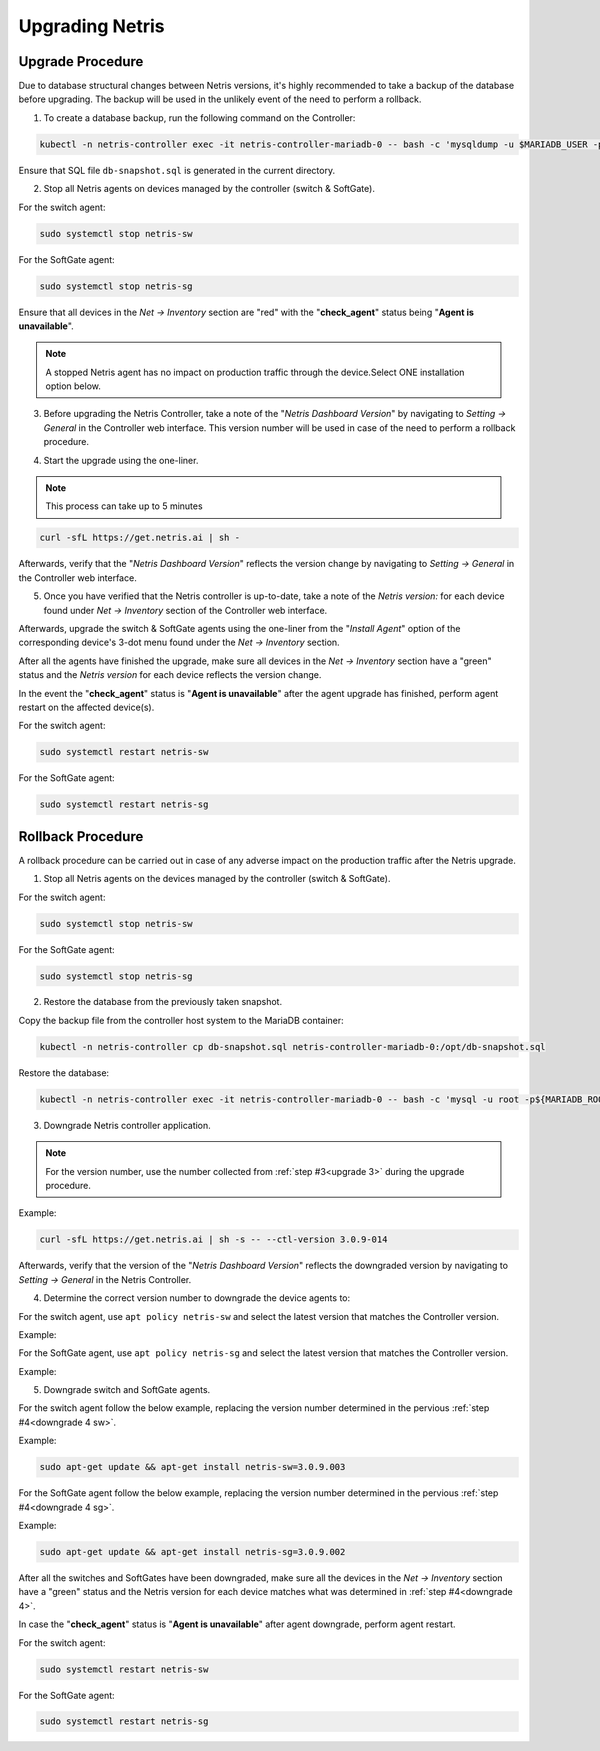 .. meta::
    :description: Upgrading Netris

.. raw:: html

    <style> .green {color:#2fa84f} </style>
    <style> .red {color:red} </style>
  
.. role:: green

.. role:: red

****************
Upgrading Netris
****************

Upgrade Procedure
=================

Due to database structural changes between Netris versions, it's highly recommended to take a backup of the database before upgrading. The backup will be used in the unlikely event of the need to perform a rollback.

1. To create a database backup, run the following command on the Controller:

.. code-block:: shell-session

  kubectl -n netris-controller exec -it netris-controller-mariadb-0 -- bash -c 'mysqldump -u $MARIADB_USER -p${MARIADB_PASSWORD} $MARIADB_DATABASE' > db-snapshot.sql

Ensure that SQL file ``db-snapshot.sql`` is generated in the current directory.

2. Stop all Netris agents on devices managed by the controller (switch & SoftGate).

For the switch agent:

.. code-block:: shell-session

  sudo systemctl stop netris-sw

For the SoftGate agent:

.. code-block:: shell-session

  sudo systemctl stop netris-sg

Ensure that all devices in the *Net → Inventory* section are ":red:`red`" with the "**check_agent**" status being "**Agent is unavailable**".

.. note::
  
  A stopped Netris agent has no impact on production traffic through the device.Select ONE installation option below.

.. _upgrade 3:

3. Before upgrading the Netris Controller, take a note of the "*Netris Dashboard Version*" by navigating to *Setting → General* in the Controller web interface. This version number will be used in case of the need to perform a rollback procedure.

.. image:: /tutorials/images/netris_version_example.png
    :align: center
    :alt: Netris Version Example

4. Start the upgrade using the one-liner.

.. note::
  
  This process can take up to 5 minutes

.. code-block:: shell-session

  curl -sfL https://get.netris.ai | sh -

Afterwards, verify that the "*Netris Dashboard Version*" reflects the version change by navigating to *Setting → General* in the Controller web interface.

5. Once you have verified that the Netris controller is up-to-date, take a note of the *Netris version:* for each device found under *Net → Inventory* section of the Controller web interface.

Afterwards, upgrade the switch & SoftGate agents using the one-liner from the "*Install Agent*" option of the corresponding device's 3-dot menu found under the *Net → Inventory* section.

.. image:: /tutorials/images/install_agent.gif
    :align: center
    :alt: Install Agent

After all the agents have finished the upgrade, make sure all devices in the *Net → Inventory* section have a ":green:`green`" status and the *Netris version* for each device reflects the version change.

In the event the "**check_agent**" status is "**Agent is unavailable**" after the agent upgrade has finished, perform agent restart on the affected device(s).

For the switch agent:

.. code-block:: shell-session

  sudo systemctl restart netris-sw

For the SoftGate agent:

.. code-block:: shell-session

  sudo systemctl restart netris-sg

Rollback Procedure
==================

A rollback procedure can be carried out in case of any adverse impact on the production traffic after the Netris upgrade.

1. Stop all Netris agents on the devices managed by the controller (switch & SoftGate).

For the switch agent:

.. code-block:: shell-session

  sudo systemctl stop netris-sw

For the SoftGate agent:

.. code-block:: shell-session

  sudo systemctl stop netris-sg

2. Restore the database from the previously taken snapshot.

Copy the backup file from the controller host system to the MariaDB container:

.. code-block:: shell-session

  kubectl -n netris-controller cp db-snapshot.sql netris-controller-mariadb-0:/opt/db-snapshot.sql

Restore the database:

.. code-block:: shell-session

  kubectl -n netris-controller exec -it netris-controller-mariadb-0 -- bash -c 'mysql -u root -p${MARIADB_ROOT_PASSWORD} $MARIADB_DATABASE < /opt/db-snapshot.sql'

3. Downgrade Netris controller application.

.. note::
  
  For the version number, use the number collected from :ref:`step #3<upgrade 3>` during the upgrade procedure.

Example:

.. code-block:: shell-session

  curl -sfL https://get.netris.ai | sh -s -- --ctl-version 3.0.9-014

Afterwards, verify that the version of the "*Netris Dashboard Version*" reflects the downgraded version by navigating to *Setting → General* in the Netris Controller.

.. _downgrade 4:

4. Determine the correct version number to downgrade the device agents to:

.. _downgrade 4 sw:

For the switch agent, use ``apt policy netris-sw`` and select the latest version that matches the Controller version.

Example:

.. image:: /tutorials/images/sw_apt_policy.png
    :align: center
    :alt: SW Apt Policy Example


.. _downgrade 4 sg:

For the SoftGate agent, use ``apt policy netris-sg`` and select the latest version that matches the Controller version.

Example:

.. image:: /tutorials/images/sg_apt_policy.png
    :align: center
    :alt: SG Apt Policy Example

5. Downgrade switch and SoftGate agents.

For the switch agent follow the below example, replacing the version number determined in the pervious :ref:`step #4<downgrade 4 sw>`.

Example:

.. code-block:: shell-session

  sudo apt-get update && apt-get install netris-sw=3.0.9.003

For the SoftGate agent follow the below example, replacing the version number determined in the pervious :ref:`step #4<downgrade 4 sg>`.

Example:

.. code-block:: shell-session

  sudo apt-get update && apt-get install netris-sg=3.0.9.002

After all the switches and SoftGates have been downgraded, make sure all the devices in the *Net → Inventory* section have a ":green:`green`" status and the Netris version for each device matches what was determined in :ref:`step #4<downgrade 4>`.

In case the "**check_agent**" status is "**Agent is unavailable**" after agent downgrade, perform agent restart.

For the switch agent:

.. code-block:: shell-session

  sudo systemctl restart netris-sw

For the SoftGate agent:

.. code-block:: shell-session

  sudo systemctl restart netris-sg
